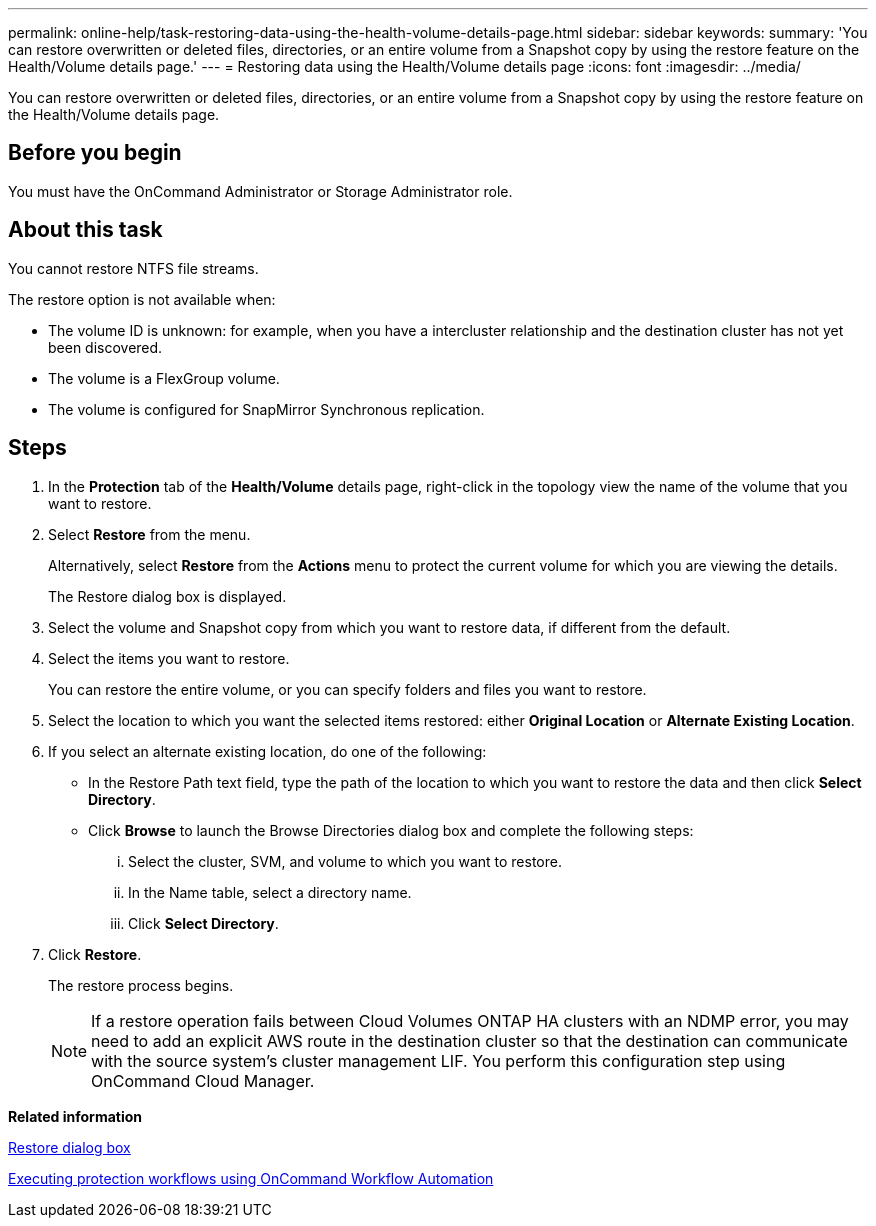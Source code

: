 ---
permalink: online-help/task-restoring-data-using-the-health-volume-details-page.html
sidebar: sidebar
keywords: 
summary: 'You can restore overwritten or deleted files, directories, or an entire volume from a Snapshot copy by using the restore feature on the Health/Volume details page.'
---
= Restoring data using the Health/Volume details page
:icons: font
:imagesdir: ../media/

[.lead]
You can restore overwritten or deleted files, directories, or an entire volume from a Snapshot copy by using the restore feature on the Health/Volume details page.

== Before you begin

You must have the OnCommand Administrator or Storage Administrator role.

== About this task

You cannot restore NTFS file streams.

The restore option is not available when:

* The volume ID is unknown: for example, when you have a intercluster relationship and the destination cluster has not yet been discovered.
* The volume is a FlexGroup volume.
* The volume is configured for SnapMirror Synchronous replication.

== Steps

. In the *Protection* tab of the *Health/Volume* details page, right-click in the topology view the name of the volume that you want to restore.
. Select *Restore* from the menu.
+
Alternatively, select *Restore* from the *Actions* menu to protect the current volume for which you are viewing the details.
+
The Restore dialog box is displayed.

. Select the volume and Snapshot copy from which you want to restore data, if different from the default.
. Select the items you want to restore.
+
You can restore the entire volume, or you can specify folders and files you want to restore.

. Select the location to which you want the selected items restored: either *Original Location* or *Alternate Existing Location*.
. If you select an alternate existing location, do one of the following:
 ** In the Restore Path text field, type the path of the location to which you want to restore the data and then click *Select Directory*.
 ** Click *Browse* to launch the Browse Directories dialog box and complete the following steps:
  ... Select the cluster, SVM, and volume to which you want to restore.
  ... In the Name table, select a directory name.
  ... Click *Select Directory*.
. Click *Restore*.
+
The restore process begins.
+
[NOTE]
====
If a restore operation fails between Cloud Volumes ONTAP HA clusters with an NDMP error, you may need to add an explicit AWS route in the destination cluster so that the destination can communicate with the source system's cluster management LIF. You perform this configuration step using OnCommand Cloud Manager.
====

*Related information*

xref:reference-restore-dialog-box.adoc[Restore dialog box]

xref:concept-executing-protection-workflows-using-wfa.adoc[Executing protection workflows using OnCommand Workflow Automation]
